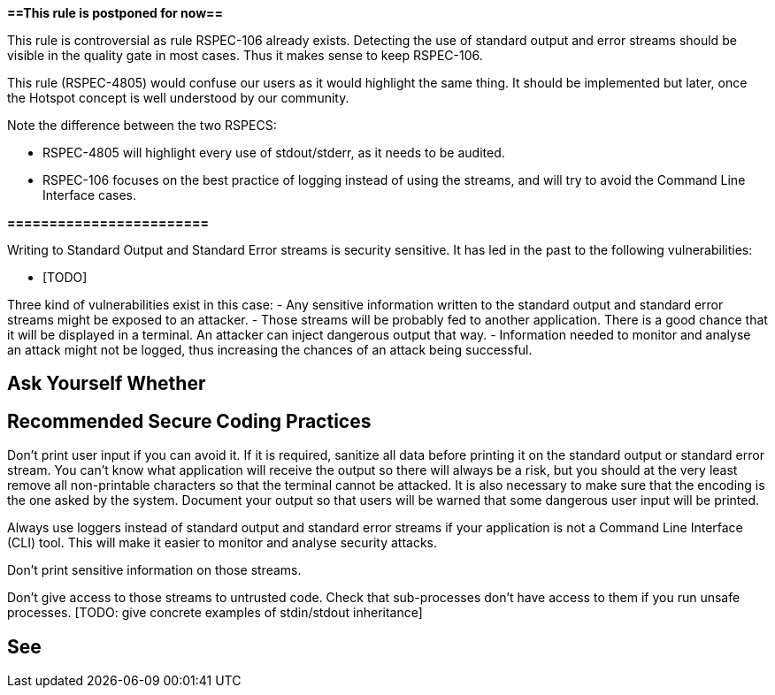 *==This rule is postponed for now==*

This rule is controversial as rule RSPEC-106 already exists. Detecting the use of standard output and error streams should be visible in the quality gate in most cases. Thus it makes sense to keep RSPEC-106.

This rule (RSPEC-4805) would confuse our users as it would highlight the same thing. It should be implemented but later, once the Hotspot concept is well understood by our community.

Note the difference between the two RSPECS:

* RSPEC-4805 will highlight every use of stdout/stderr, as it needs to be audited.
* RSPEC-106 focuses on the best practice of logging instead of using the streams, and will try to avoid the Command Line Interface cases.

*========================*

Writing to Standard Output and Standard Error streams is security sensitive. It has led in the past to the following vulnerabilities:

* [TODO]

Three kind of vulnerabilities exist in this case:
- Any sensitive information written to the standard output and standard error streams might be exposed to an attacker.
- Those streams will be probably fed to another application. There is a good chance that it will be displayed in a terminal. An attacker can inject dangerous output that way.
- Information needed to monitor and analyse an attack might not be logged, thus increasing the chances of an attack being successful.


== Ask Yourself Whether

[TODO]


== Recommended Secure Coding Practices

Don't print user input if you can avoid it. If it is required, sanitize all data before printing it on the standard output or standard error stream. You can't know what application will receive the output so there will always be a risk, but you should at the very least remove all non-printable characters so that the terminal cannot be attacked. It is also necessary to make sure that the encoding is the one asked by the system.
Document your output so that users will be warned that some dangerous user input will be printed.

Always use loggers instead of standard output and standard error streams if your application is not a Command Line Interface (CLI) tool. This will make it easier to monitor and analyse security attacks.

Don't print sensitive information on those streams.

Don't give access to those streams to untrusted code. Check that sub-processes don't have access to them if you run unsafe processes. [TODO: give concrete examples of stdin/stdout inheritance]


== See

[TOOD]

